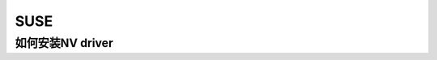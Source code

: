SUSE
====

如何安装NV driver
-----------------

.. code-block::　bash

   rcxdm start
   ./NVIDIA-linux-x86_64.run
   rcxdm stop
